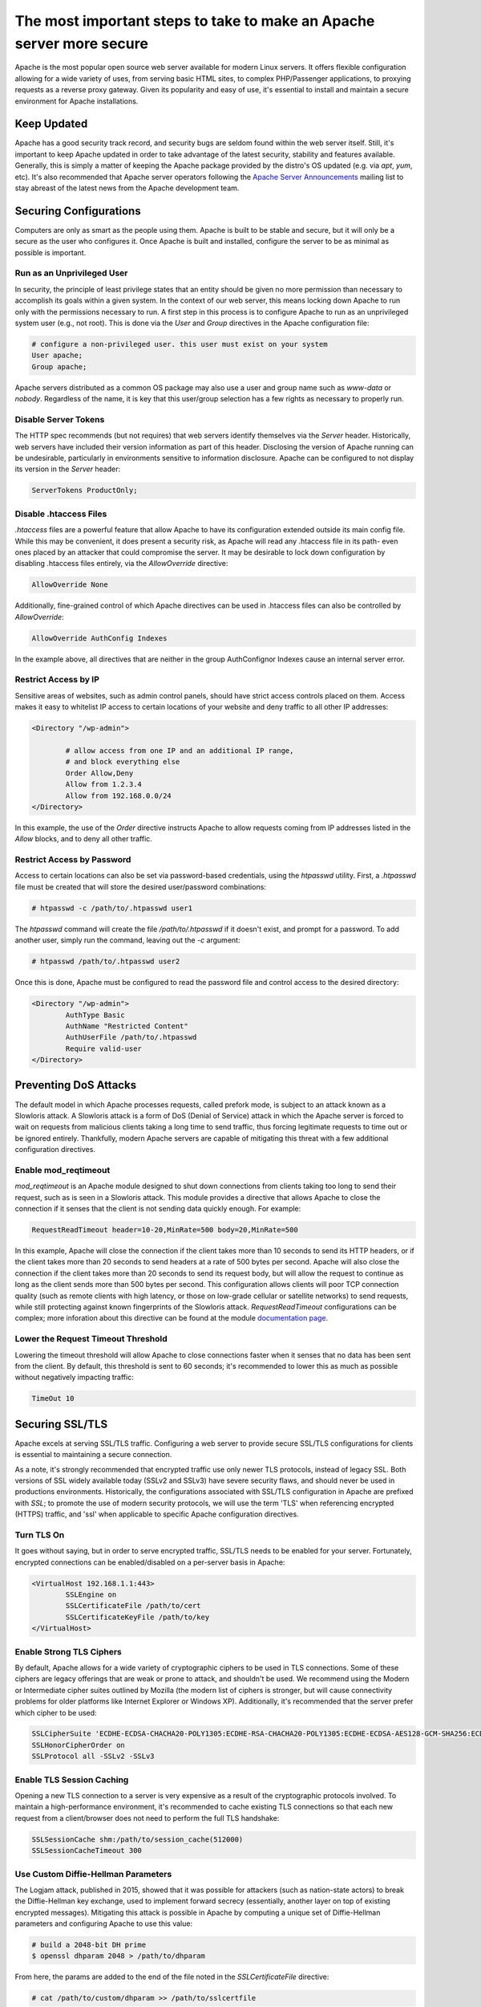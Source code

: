 =====================================================================
The most important steps to take to make an Apache server more secure
=====================================================================

Apache is the most popular open source web server available for modern Linux
servers. It offers flexible configuration allowing for a wide variety of uses,
from serving basic HTML sites, to complex PHP/Passenger applications, to
proxying requests as a reverse proxy gateway. Given its popularity and easy of
use, it's essential to install and maintain a secure environment for Apache
installations.

Keep Updated
~~~~~~~~~~~~

Apache has a good security track record, and security bugs are seldom found
within the web server itself. Still, it's important to keep Apache updated in
order to take advantage of the latest security, stability and features
available. Generally, this is simply a matter of keeping the Apache package
provided by the distro's OS updated (e.g. via `apt`, `yum`, etc). It's also
recommended that Apache server operators following the
`Apache Server Announcements <http://httpd.apache.org/lists.html>`_ mailing list
to stay abreast of the latest news from the Apache development team.

Securing Configurations
~~~~~~~~~~~~~~~~~~~~~~~

Computers are only as smart as the people using them. Apache is built to be
stable and secure, but it will only be a secure as the user who configures it. 
Once Apache is built and installed, configure the server to be as minimal as
possible is important.

Run as an Unprivileged User
---------------------------

In security, the principle of least privilege states that an entity should be
given no more permission than necessary to accomplish its goals within a given
system. In the context of our web server, this means locking down Apache to run 
only with the permissions necessary to run. A first step in this process is to
configure Apache to run as an unprivileged system user (e.g., not root). This is
done via the `User` and `Group`  directives in the Apache configuration file:

.. code::

	# configure a non-privileged user. this user must exist on your system
	User apache;
	Group apache;

Apache servers distributed as a common OS package may also use a user and group
name such as `www-data` or `nobody`. Regardless of the name, it is key that this
user/group selection has a few rights as necessary to properly run.

Disable Server Tokens
---------------------

The HTTP spec recommends (but not requires) that web servers identify themselves
via the `Server` header. Historically, web servers have included their version
information as part of this header. Disclosing the version of Apache running can
be undesirable, particularly in environments sensitive to information
disclosure. Apache can be configured to not display its version in the `Server`
header:

.. code::

	ServerTokens ProductOnly;

Disable .htaccess Files
-----------------------

`.htaccess` files are a powerful feature that allow Apache to have its
configuration extended outside its main config file. While this may be
convenient, it does present a security risk, as Apache will read any
.htaccess file in its path- even ones placed by an attacker that could
compromise the server. It may be desirable to lock down configuration by
disabling .htaccess files entirely, via the `AllowOverride` directive:

.. code::

	AllowOverride None

Additionally, fine-grained control of which Apache directives can be used in
.htaccess files can also be controlled by `AllowOverride`:

.. code::

	AllowOverride AuthConfig Indexes

In the example above, all directives that are neither in the group AuthConfig\
nor Indexes cause an internal server error.

Restrict Access by IP
---------------------

Sensitive areas of websites, such as admin control panels, should have strict
access controls placed on them. Access makes it easy to whitelist IP access to
certain locations of your website and deny traffic to all other IP addresses:

.. code::

	<Directory "/wp-admin">

		# allow access from one IP and an additional IP range,
		# and block everything else
		Order Allow,Deny
		Allow from 1.2.3.4
		Allow from 192.168.0.0/24
	</Directory>

In this example, the use of the `Order` directive instructs Apache to allow
requests coming from IP addresses listed in the `Allow` blocks, and to deny all
other traffic.

Restrict Access by Password
---------------------------

Access to certain locations can also be set via password-based credentials,
using the `htpasswd` utility. First, a `.htpasswd` file must be created that
will store the desired user/password combinations:

.. code::

	# htpasswd -c /path/to/.htpasswd user1

The `htpasswd` command will create the file `/path/to/.htpasswd` if it doesn't
exist, and prompt for a password. To add another user, simply run the command,
leaving out the `-c` argument:

.. code::

	# htpasswd /path/to/.htpasswd user2

Once this is done, Apache must be configured to read the password file and
control access to the desired directory:

.. code::

	<Directory "/wp-admin">
		AuthType Basic
		AuthName "Restricted Content"
		AuthUserFile /path/to/.htpasswd
		Require valid-user
	</Directory>

Preventing DoS Attacks
~~~~~~~~~~~~~~~~~~~~~~

The default model in which Apache processes requests, called prefork mode, is
subject to an attack known as a Slowloris attack. A Slowloris attack is a form
of DoS (Denial of Service) attack in which the Apache server is forced to wait
on requests from malicious clients taking a long time to send traffic, thus
forcing legitimate requests to time out or be ignored entirely. Thankfully,
modern Apache servers are capable of mitigating this threat with a few
additional configuration directives.

Enable mod_reqtimeout
---------------------

`mod_reqtimeout` is an Apache module designed to shut down connections from
clients taking too long to send their request, such as is seen in a Slowloris
attack. This module provides a directive that allows Apache to close the
connection if it senses that the client is not sending data quickly enough. For
example:

.. code::

	RequestReadTimeout header=10-20,MinRate=500 body=20,MinRate=500

In this example, Apache will close the connection if the client takes more than
10 seconds to send its HTTP headers, or if the client takes more than 20 seconds
to send headers at a rate of 500 bytes per second. Apache will also close the
connection if the client takes more than 20 seconds to send its request body,
but will allow the request to continue as long as the client sends more than
500 bytes per second. This configuration allows clients will poor TCP connection
quality (such as remote clients with high latency, or those on low-grade
cellular or satellite networks) to send requests, while still protecting against
known fingerprints of the Slowloris attack. `RequestReadTimeout` configurations
can be complex; more inforation about this directive can be found at the module
`documentation page <https://httpd.apache.org/docs/2.4/mod/mod_reqtimeout.html>`_.

Lower the Request Timeout Threshold
------------------------------------

Lowering the timeout threshold will allow Apache to close connections faster
when it senses that no data has been sent from the client. By default, this
threshold is sent to 60 seconds; it's recommended to lower this as much as
possible without negatively impacting traffic:

.. code::

	TimeOut 10

Securing SSL/TLS
~~~~~~~~~~~~~~~~

Apache excels at serving SSL/TLS traffic. Configuring a web server to provide
secure SSL/TLS configurations for clients is essential to maintaining a secure
connection.

As a note, it's strongly recommended that encrypted traffic use only newer TLS
protocols, instead of legacy SSL. Both versions of SSL widely available today
(SSLv2 and SSLv3) have severe security flaws, and should never be used in
productions environments. Historically, the configurations associated with
SSL/TLS configuration in Apache are prefixed with `SSL`; to promote the use of
modern security protocols, we will use the term 'TLS' when referencing encrypted
(HTTPS) traffic, and 'ssl' when applicable to specific Apache configuration
directives.

Turn TLS On
-----------

It goes without saying, but in order to serve encrypted traffic, SSL/TLS needs
to be enabled for your server. Fortunately, encrypted connections can be
enabled/disabled on a per-server basis in Apache:

.. code::

	<VirtualHost 192.168.1.1:443>
		SSLEngine on
		SSLCertificateFile /path/to/cert
		SSLCertificateKeyFile /path/to/key
	</VirtualHost>	

Enable Strong TLS Ciphers
-------------------------

By default, Apache allows for a wide variety of cryptographic ciphers to be used
in TLS connections. Some of these ciphers are legacy offerings that are weak or
prone to attack, and shouldn't be used. We recommend using the Modern or
Intermediate cipher suites outlined by Mozilla (the modern list of ciphers is
stronger, but will cause connectivity problems for older platforms like Internet
Explorer or Windows XP). Additionally, it's recommended that the server prefer
which cipher to be used:

.. code::

	SSLCipherSuite 'ECDHE-ECDSA-CHACHA20-POLY1305:ECDHE-RSA-CHACHA20-POLY1305:ECDHE-ECDSA-AES128-GCM-SHA256:ECDHE-RSA-AES128-GCM-SHA256:ECDHE-ECDSA-AES256-GCM-SHA384:ECDHE-RSA-AES256-GCM-SHA384:DHE-RSA-AES128-GCM-SHA256:DHE-RSA-AES256-GCM-SHA384:ECDHE-ECDSA-AES128-SHA256:ECDHE-RSA-AES128-SHA256:ECDHE-ECDSA-AES128-SHA:ECDHE-RSA-AES256-SHA384:ECDHE-RSA-AES128-SHA:ECDHE-ECDSA-AES256-SHA384:ECDHE-ECDSA-AES256-SHA:ECDHE-RSA-AES256-SHA:DHE-RSA-AES128-SHA256:DHE-RSA-AES128-SHA:DHE-RSA-AES256-SHA256:DHE-RSA-AES256-SHA:ECDHE-ECDSA-DES-CBC3-SHA:ECDHE-RSA-DES-CBC3-SHA:EDH-RSA-DES-CBC3-SHA:AES128-GCM-SHA256:AES256-GCM-SHA384:AES128-SHA256:AES256-SHA256:AES128-SHA:AES256-SHA:DES-CBC3-SHA:!DSS';
	SSLHonorCipherOrder on
	SSLProtocol all -SSLv2 -SSLv3

Enable TLS Session Caching
--------------------------

Opening a new TLS connection to a server is very expensive as a result of the
cryptographic protocols involved. To maintain a high-performance environment,
it's recommended to cache existing TLS connections so that each new request from
a client/browser does not need to perform the full TLS handshake:

.. code::

	SSLSessionCache shm:/path/to/session_cache(512000)
	SSLSessionCacheTimeout 300

Use Custom Diffie-Hellman Parameters
------------------------------------

The Logjam attack, published in 2015, showed that it was possible for attackers
(such as nation-state actors) to break the Diffie-Hellman key exchange, used to
implement forward secrecy (essentially, another layer on top of existing
encrypted messages). Mitigating this attack is possible in Apache by computing a
unique set of Diffie-Hellman parameters and configuring Apache to use this value:

.. code::

	# build a 2048-bit DH prime
	$ openssl dhparam 2048 > /path/to/dhparam

From here, the params are added to the end of the file noted in the
`SSLCertificateFile` directive:

.. code::

	# cat /path/to/custom/dhparam >> /path/to/sslcertfile

For more information on the Logjam attack, see https://weakdh.org/

Force All Connections over TLS
------------------------------

Encrypted communications are only useful when actually in use. If desirable, it
is possible to tell browsers to only use TLS connections for your site. This
is accomplished with the `Strict-Transport-Security` header:

.. code::

	Header always set Strict-Transport-Security max-age=15768000;

Apache can also be configured to send a 301 redirect for all plaintext HTTP
requests to the TLS version of the site:

.. code::

	<VirtualHost 192.168.1.1:80>
		[...]
		ServerName example.com
		Redirect permanent / https://example.com/
	</VirtualHost>

Additional Security Measures
~~~~~~~~~~~~~~~~~~~~~~~~~~~~

Beyond the basics of installing a secure Apache binary, locking down access to
sensitive areas of your site, and properly serving TLS connections, there are
some additional steps that can be taken for the extra security-conscious user.

Install a WAF
-------------

A WAF (web application firewall) is a piece of software designed to inspect
HTTP/HTTPS traffic, deny malicious requests, and generally act as an additional
layer of security in an HTTP web stack. A properly configured WAF can protect
your site from SQLi, XSS, CSRF, and DDoS attacks, as well as provide brute force
attack mitigation and zero-day threat patching. The most popular and stable
WAF for Apache is `ModSecurity <https://www.modsecurity.org/>`_; see the
project's `GitHub page <https://github.com/SpiderLabs/ModSecurity>`_
for more detail on installation and configuration.

Automated Log Analysis + Monitoring
-----------------------------------

Programs like Fail2Ban can be used to monitor Apache access and error logs,
searching for attack patterns and taking actions against the attacking client
(such as dropping IP addresses, reporting malicious behavior to the IP's owner,
etc). Fail2Ban is extensible, allowing for the creation of unique search
patterns and response behaviors.

Limit Input Traffic via IPTables
--------------------------------

Beyond securing Apache itself, it's important to secure the host environment
used to host the web server. Locking down access to things like SSH can greatly
increase the security of the host by preventing intrusion attempts. A common
approach is to whitelist known IPs that will access the host via SSH, and deny
all other port 22 traffic, or to use a jump box that strictly filters shell
access.

.. meta::
    :labels: apache security
